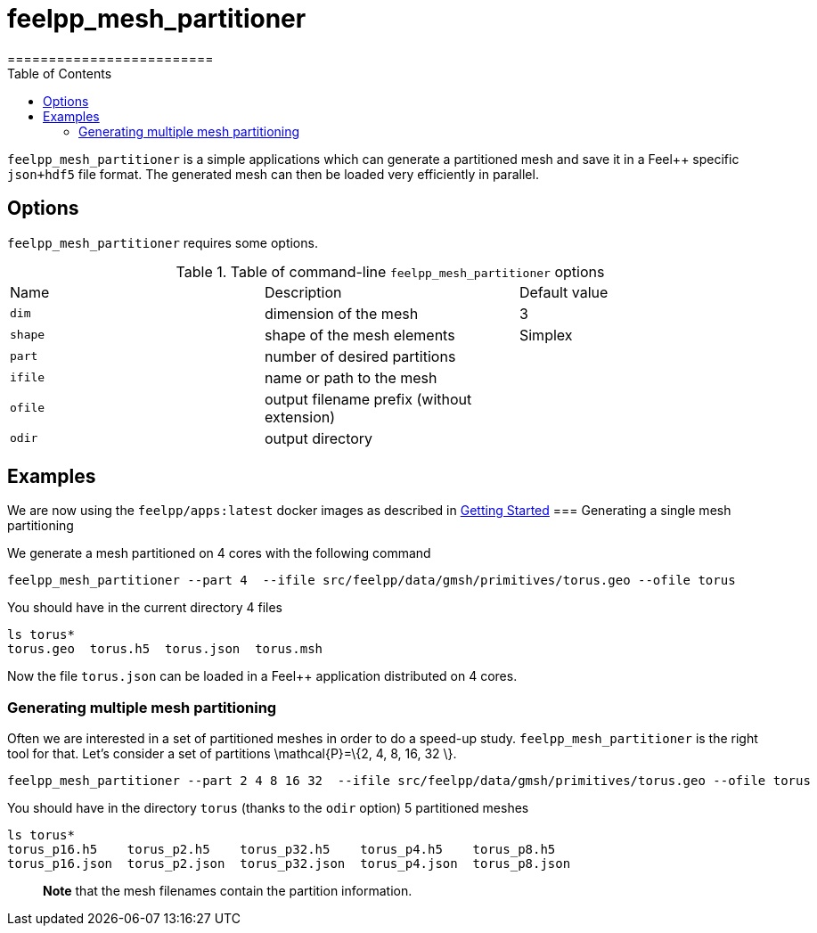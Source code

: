 = feelpp_mesh_partitioner
=========================
:toc:
:toc-placement: macro
:toclevels: 2

toc::[]

`feelpp_mesh_partitioner` is a simple applications which can generate a partitioned mesh and save it in a Feel++ specific  `json+hdf5`  file format. The generated mesh can then be loaded very efficiently in parallel.

== Options

`feelpp_mesh_partitioner` requires some options.

.Table of command-line `feelpp_mesh_partitioner` options
|===
| Name | Description | Default value
| `dim` | dimension of the mesh | 3
| `shape`| shape of the mesh elements | Simplex
| `part` | number of desired partitions | 
| `ifile` | name or path to the mesh | 
| `ofile` | output filename prefix (without extension) |
| `odir` | output directory | 
|===


== Examples

We are now using the `feelpp/apps:latest` docker images
as described in link:/GettingStarted/README.adoc[Getting Started]
=== Generating a single mesh partitioning

We generate a mesh partitioned on 4 cores with the following command

[source,shell]
----
feelpp_mesh_partitioner --part 4  --ifile src/feelpp/data/gmsh/primitives/torus.geo --ofile torus
----

You should have in the current directory 4 files

[source,shell]
----
ls torus*
torus.geo  torus.h5  torus.json  torus.msh
----

Now the file `torus.json` can be loaded in a Feel++ application distributed on 4 cores.

=== Generating multiple mesh partitioning

Often we are interested in a set of partitioned meshes in order to do a speed-up study. `feelpp_mesh_partitioner` is the right tool for that. Let's consider a set of partitions $$\mathcal{P}=\{2, 4, 8, 16, 32 \}$$.

[source,shell]
----
feelpp_mesh_partitioner --part 2 4 8 16 32  --ifile src/feelpp/data/gmsh/primitives/torus.geo --ofile torus
----

You should have in the  directory `torus` (thanks to the `odir` option) 5 partitioned meshes

[source,shell]
----
ls torus*
torus_p16.h5    torus_p2.h5    torus_p32.h5    torus_p4.h5    torus_p8.h5
torus_p16.json  torus_p2.json  torus_p32.json  torus_p4.json  torus_p8.json
----

> **Note** that the mesh filenames contain the partition information.